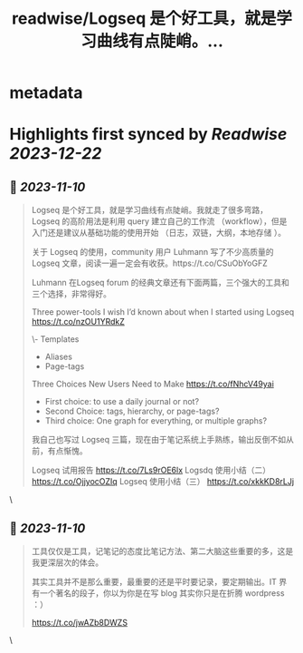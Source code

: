 :PROPERTIES:
:title: readwise/Logseq 是个好工具，就是学习曲线有点陡峭。...
:END:


* metadata
:PROPERTIES:
:author: [[henices on Twitter]]
:full-title: "Logseq 是个好工具，就是学习曲线有点陡峭。..."
:category: [[tweets]]
:url: https://twitter.com/henices/status/1722422760465379364
:image-url: https://pbs.twimg.com/profile_images/1553267213410349056/quQySPWc.jpg
:END:

* Highlights first synced by [[Readwise]] [[2023-12-22]]
** 📌 [[2023-11-10]]
#+BEGIN_QUOTE
Logseq 是个好工具，就是学习曲线有点陡峭。我就走了很多弯路，Logseq 的高阶用法是利用 query 建立自己的工作流 （workflow），但是入门还是建议从基础功能的使用开始 （日志，双链，大纲，本地存储 ）。                              
                                                                                                    
关于 Logseq 的使用，community 用户 Luhmann 写了不少高质量的 Logseq 文章，阅读一遍一定会有收获。https://t.co/CSuObYoGFZ

Luhmann 在Logseq forum 的经典文章还有下面两篇，三个强大的工具和三个选择，非常得好。                 
                                                                                                    
Three power-tools I wish I’d known about when I started using Logseq                                
https://t.co/nzOU1YRdkZ
                                                                                                    
\- Templates                                                                                         
- Aliases                                                                                           
- Page-tags                                                                                         
                                                                                                    
Three Choices New Users Need to Make                                                                
https://t.co/fNhcV49yai                              
                                                                                                    
- First choice: to use a daily journal or not?                                                      
- Second Choice: tags, hierarchy, or page-tags?                                                     
- Third choice: One graph for everything, or multiple graphs?                                       
                                                                                                    
我自己也写过 Logseq 三篇，现在由于笔记系统上手熟练，输出反倒不如从前，有点惭愧。                    
                                                                                                    
Logseq 试用报告 
https://t.co/7Ls9rOE6lx 
Logsdq 使用小结（二）                                                                  
https://t.co/OjjyocOZIq                                                                  
Logseq 使用小结（三）
https://t.co/xkkKD8rLJj 
#+END_QUOTE\
** 📌 [[2023-11-10]]
#+BEGIN_QUOTE
工具仅仅是工具，记笔记的态度比笔记方法、第二大脑这些重要的多，这是我更深层次的体会。

其实工具并不是那么重要，最重要的还是平时要记录，要定期输出。IT 界有一个著名的段子，你以为你是在写 blog 其实你只是在折腾 wordpress ：）

https://t.co/jwAZb8DWZS 
#+END_QUOTE\